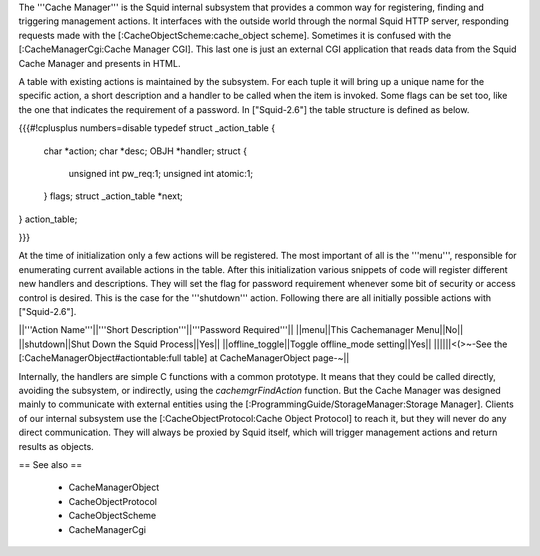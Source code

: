 The '''Cache Manager''' is the Squid internal subsystem that provides a common way for registering, finding and triggering management actions. It interfaces with the outside world through the normal Squid HTTP server, responding requests made with the [:CacheObjectScheme:cache_object scheme]. Sometimes it is confused with the [:CacheManagerCgi:Cache Manager CGI]. This last one is just an external CGI application that reads data from the Squid Cache Manager and presents in HTML.

A table with existing actions is maintained by the subsystem. For each tuple it will bring up a unique name for the specific action, a short description and a handler to be called when the item is invoked. Some flags can be set too, like the one that indicates the requirement of a password. In ["Squid-2.6"] the table structure is defined as below. 

{{{#!cplusplus numbers=disable
typedef struct _action_table {
    char *action;
    char *desc;
    OBJH *handler;
    struct {
	unsigned int pw_req:1;
	unsigned int atomic:1;
    } flags;
    struct _action_table *next;
} action_table;

}}}

At the time of initialization only a few actions will be registered. The most important of all is the '''menu''', responsible for enumerating current available actions in the table. After this initialization various snippets of code will register different new handlers and descriptions. They will set the flag for password requirement whenever some bit of security or access control is desired. This is the case for the '''shutdown''' action. Following there are all initially possible actions with ["Squid-2.6"].

||'''Action Name'''||'''Short Description'''||'''Password Required'''||
||menu||This Cachemanager Menu||No||
||shutdown||Shut Down the Squid Process||Yes||
||offline_toggle||Toggle offline_mode setting||Yes||
||||||<(>~-See the [:CacheManagerObject#actiontable:full table] at CacheManagerObject page-~||

Internally, the handlers are simple C functions with a common prototype. It means that they could be called directly, avoiding the subsystem, or indirectly, using the `cachemgrFindAction` function. But the Cache Manager was designed mainly to communicate with external entities using the [:ProgrammingGuide/StorageManager:Storage Manager]. Clients of our internal subsystem use the [:CacheObjectProtocol:Cache Object Protocol] to reach it, but they will never do any direct communication. They will always be proxied by Squid itself, which will trigger management actions and return results as objects.

== See also ==

 * CacheManagerObject
 * CacheObjectProtocol
 * CacheObjectScheme
 * CacheManagerCgi
